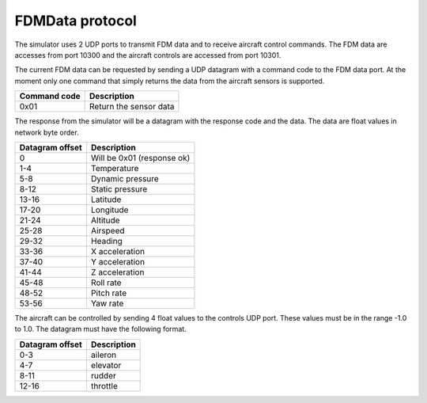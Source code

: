 FDMData protocol
================

The simulator uses 2 UDP ports to transmit FDM data and to receive aircraft control commands.
The FDM data are accesses from port 10300 and the aircraft controls are accessed from port 10301.

The current FDM data can be requested by sending a UDP datagram with a command code to the FDM data port. 
At the moment only one command that simply returns the data from the aircraft sensors is supported.

============   ===========
Command code   Description
============   ===========
0x01           Return the sensor data
============   ===========

The response from the simulator will be a datagram with the response code and the data. The data are float 
values in network byte order.

===============  ===========
Datagram offset  Description 
===============  ===========
0                Will be 0x01 (response ok)
1-4              Temperature
5-8              Dynamic pressure
8-12             Static pressure
13-16            Latitude
17-20            Longitude
21-24            Altitude
25-28            Airspeed
29-32            Heading
33-36            X acceleration
37-40            Y acceleration
41-44            Z acceleration
45-48            Roll rate
48-52            Pitch rate
53-56            Yaw rate
===============  ===========

The aircraft can be controlled by sending 4 float values to the controls UDP port.
These values must be in the range -1.0 to 1.0. The datagram must have the following format.

===============  ===========
Datagram offset  Description
===============  ===========
0-3              aileron
4-7              elevator
8-11             rudder
12-16            throttle
===============  ===========